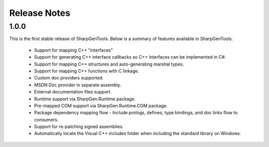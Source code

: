 =====================
Release Notes
=====================


1.0.0
==========

This is the first stable release of SharpGenTools. Below is a summary of features available in SharpGenTools.

    * Support for mapping C++ "interfaces"
    * Support for generating C++ interface callbacks so C++ interfaces can be implemented in C#.
    * Support for mapping C++ structures and auto-generating marshal types.
    * Support for mapping C++ functions with C linkage.
    * Custom doc providers supported.
    * MSDN Doc provider in separate assembly.
    * External documentation files support.
    * Runtime support via SharpGen.Runtime package.
    * Pre-mapped COM support via SharpGen.Runtime.COM package.
    * Package dependency mapping flow - Include prologs, defines, type bindings, and doc links flow to consumers.
    * Support for re-patching signed assemblies.
    * Automatically locate the Visual C++ includes folder when including the standard library on Windows.